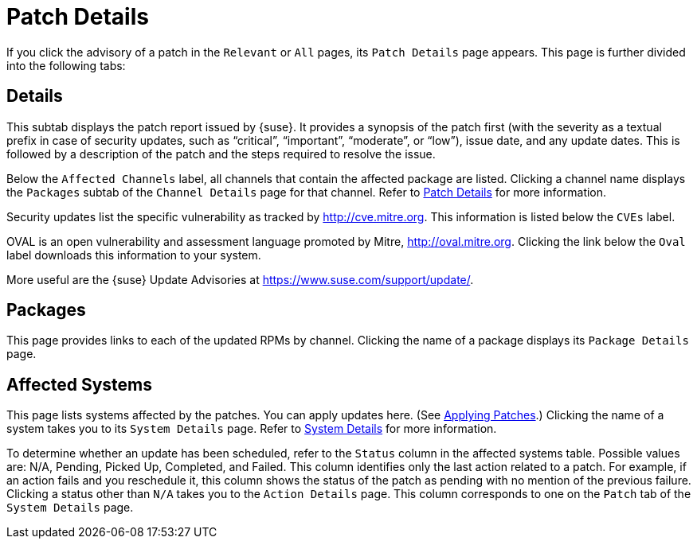 [[s3-sm-errata-details]]
= Patch Details

If you click the advisory of a patch in the [guimenu]``Relevant`` or [guimenu]``All`` pages, its [guimenu]``Patch Details`` page appears.
This page is further divided into the following tabs:



[[s4-sm-errata-details-details]]
== Details

This subtab displays the patch report issued by {suse}.
It provides a synopsis of the patch first (with the severity as a textual prefix in case of security updates, such as "`critical`", "`important`", "`moderate`", or "`low`"), issue date, and any update dates.
This is followed by a description of the patch and the steps required to resolve the issue.

Below the [guimenu]``Affected Channels`` label, all channels that contain the affected package are listed.
Clicking a channel name displays the [guimenu]``Packages`` subtab of the [guimenu]``Channel Details`` page for that channel.
Refer to xref:reference:patches/patch-details.adoc[Patch Details] for more information.

Security updates list the specific vulnerability as tracked by link:http://cve.mitre.org[].
This information is listed below the [guimenu]``CVEs`` label.

OVAL is an open vulnerability and assessment language promoted by Mitre, link:http://oval.mitre.org[].
Clicking the link below the [guimenu]``Oval`` label downloads this information to your system.

More useful are the {suse} Update Advisories at link:https://www.suse.com/support/update/[].



[[s4-sm-errata-details-packages]]
== Packages

This page provides links to each of the updated RPMs by channel.
Clicking the name of a package displays its [guimenu]``Package Details`` page.



[[s4-sm-errata-details-systems]]
== Affected Systems

This page lists systems affected by the patches.
You can apply updates here.
(See xref:reference:patches/applying-patches.adoc[Applying Patches].) Clicking the name of a system takes you to its [guimenu]``System Details`` page.
Refer to xref:reference:systems/system-details.adoc[System Details] for more information.

To determine whether an update has been scheduled, refer to the [guimenu]``Status`` column in the affected systems table.
Possible values are: N/A, Pending, Picked Up, Completed, and Failed.
This column identifies only the last action related to a patch.
For example, if an action fails and you reschedule it, this column shows the status of the patch as pending with no mention of the previous failure.
Clicking a status other than [guimenu]``N/A`` takes you to the [guimenu]``Action Details`` page.
This column corresponds to one on the [guimenu]``Patch`` tab of the [guimenu]``System Details`` page.

